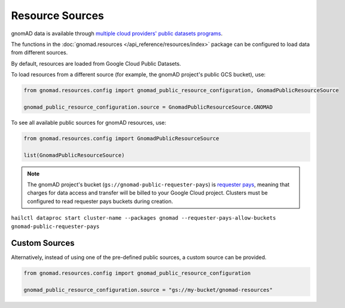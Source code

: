Resource Sources
================

gnomAD data is available through `multiple cloud providers' public datasets programs <https://gnomad.broadinstitute.org/news/2020-10-open-access-to-gnomad-data-on-multiple-cloud-providers/>`_.

The functions in the :doc:`gnomad.resources </api_reference/resources/index>` package can be configured to load data from different sources.

By default, resources are loaded from Google Cloud Public Datasets.

To load resources from a different source (for example, the gnomAD project's public GCS bucket), use:

.. code-block:: python

    from gnomad.resources.config import gnomad_public_resource_configuration, GnomadPublicResourceSource

    gnomad_public_resource_configuration.source = GnomadPublicResourceSource.GNOMAD

To see all available public sources for gnomAD resources, use:

.. code-block:: python

    from gnomad.resources.config import GnomadPublicResourceSource

    list(GnomadPublicResourceSource)

.. note::

   The gnomAD project's bucket (``gs://gnomad-public-requester-pays``) is `requester pays <https://cloud.google.com/storage/docs/requester-pays>`_, meaning that charges for data access and transfer will be billed to your Google Cloud project. Clusters must be configured to read requester pays buckets during creation.
``hailctl dataproc start cluster-name --packages gnomad --requester-pays-allow-buckets gnomad-public-requester-pays``

Custom Sources
--------------

Alternatively, instead of using one of the pre-defined public sources, a custom source can be provided.

.. code-block:: python

    from gnomad.resources.config import gnomad_public_resource_configuration

    gnomad_public_resource_configuration.source = "gs://my-bucket/gnomad-resources"
